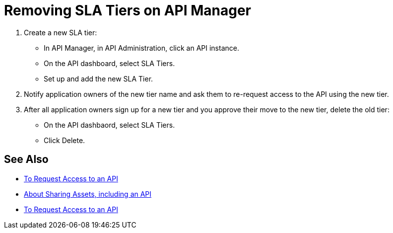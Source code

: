 = Removing SLA Tiers on API Manager

. Create a new SLA tier:
* In API Manager, in API Administration, click an API instance.
* On the API dashboard, select SLA Tiers.
* Set up and add the new SLA Tier.
. Notify application owners of the new tier name and ask them to re-request access to the API using the new tier.  
. After all application owners sign up for a new tier and you approve their move to the new tier, delete the old tier: 
* On the API dashbaord, select SLA Tiers. 
* Click Delete.

== See Also

* link:/anypoint-exchange/to-request-access[To Request Access to an API]
* link:/anypoint-exchange/about-sharing-assets[About Sharing Assets, including an API]
* link:/anypoint-exchange/to-request-access[To Request Access to an API]

